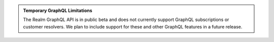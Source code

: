 .. admonition:: Temporary GraphQL Limitations
   :class: important
   
   The Realm GraphQL API is in public beta and does not currently
   support GraphQL subscriptions or customer resolvers. We plan to
   include support for these and other GraphQL features in a future
   release.
